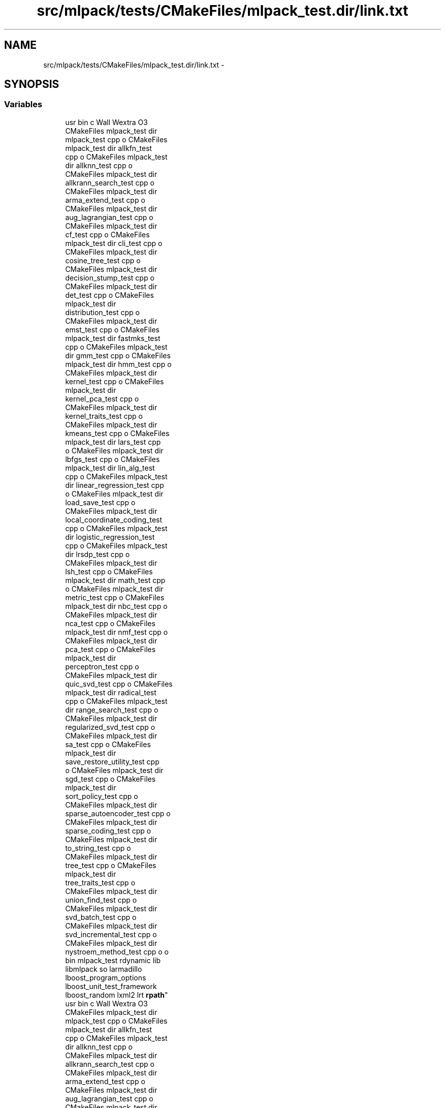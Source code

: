 .TH "src/mlpack/tests/CMakeFiles/mlpack_test.dir/link.txt" 3 "Sat Mar 14 2015" "Version 1.0.12" "mlpack" \" -*- nroff -*-
.ad l
.nh
.SH NAME
src/mlpack/tests/CMakeFiles/mlpack_test.dir/link.txt \- 
.SH SYNOPSIS
.br
.PP
.SS "Variables"

.in +1c
.ti -1c
.RI "usr bin c Wall Wextra O3 
.br
CMakeFiles mlpack_test dir 
.br
mlpack_test cpp o CMakeFiles 
.br
mlpack_test dir allkfn_test 
.br
cpp o CMakeFiles mlpack_test 
.br
dir allknn_test cpp o 
.br
CMakeFiles mlpack_test dir 
.br
allkrann_search_test cpp o 
.br
CMakeFiles mlpack_test dir 
.br
arma_extend_test cpp o 
.br
CMakeFiles mlpack_test dir 
.br
aug_lagrangian_test cpp o 
.br
CMakeFiles mlpack_test dir 
.br
cf_test cpp o CMakeFiles 
.br
mlpack_test dir cli_test cpp o 
.br
CMakeFiles mlpack_test dir 
.br
cosine_tree_test cpp o 
.br
CMakeFiles mlpack_test dir 
.br
decision_stump_test cpp o 
.br
CMakeFiles mlpack_test dir 
.br
det_test cpp o CMakeFiles 
.br
mlpack_test dir 
.br
distribution_test cpp o 
.br
CMakeFiles mlpack_test dir 
.br
emst_test cpp o CMakeFiles 
.br
mlpack_test dir fastmks_test 
.br
cpp o CMakeFiles mlpack_test 
.br
dir gmm_test cpp o CMakeFiles 
.br
mlpack_test dir hmm_test cpp o 
.br
CMakeFiles mlpack_test dir 
.br
kernel_test cpp o CMakeFiles 
.br
mlpack_test dir 
.br
kernel_pca_test cpp o 
.br
CMakeFiles mlpack_test dir 
.br
kernel_traits_test cpp o 
.br
CMakeFiles mlpack_test dir 
.br
kmeans_test cpp o CMakeFiles 
.br
mlpack_test dir lars_test cpp 
.br
o CMakeFiles mlpack_test dir 
.br
lbfgs_test cpp o CMakeFiles 
.br
mlpack_test dir lin_alg_test 
.br
cpp o CMakeFiles mlpack_test 
.br
dir linear_regression_test cpp 
.br
o CMakeFiles mlpack_test dir 
.br
load_save_test cpp o 
.br
CMakeFiles mlpack_test dir 
.br
local_coordinate_coding_test 
.br
cpp o CMakeFiles mlpack_test 
.br
dir logistic_regression_test 
.br
cpp o CMakeFiles mlpack_test 
.br
dir lrsdp_test cpp o 
.br
CMakeFiles mlpack_test dir 
.br
lsh_test cpp o CMakeFiles 
.br
mlpack_test dir math_test cpp 
.br
o CMakeFiles mlpack_test dir 
.br
metric_test cpp o CMakeFiles 
.br
mlpack_test dir nbc_test cpp o 
.br
CMakeFiles mlpack_test dir 
.br
nca_test cpp o CMakeFiles 
.br
mlpack_test dir nmf_test cpp o 
.br
CMakeFiles mlpack_test dir 
.br
pca_test cpp o CMakeFiles 
.br
mlpack_test dir 
.br
perceptron_test cpp o 
.br
CMakeFiles mlpack_test dir 
.br
quic_svd_test cpp o CMakeFiles 
.br
mlpack_test dir radical_test 
.br
cpp o CMakeFiles mlpack_test 
.br
dir range_search_test cpp o 
.br
CMakeFiles mlpack_test dir 
.br
regularized_svd_test cpp o 
.br
CMakeFiles mlpack_test dir 
.br
sa_test cpp o CMakeFiles 
.br
mlpack_test dir 
.br
save_restore_utility_test cpp 
.br
o CMakeFiles mlpack_test dir 
.br
sgd_test cpp o CMakeFiles 
.br
mlpack_test dir 
.br
sort_policy_test cpp o 
.br
CMakeFiles mlpack_test dir 
.br
sparse_autoencoder_test cpp o 
.br
CMakeFiles mlpack_test dir 
.br
sparse_coding_test cpp o 
.br
CMakeFiles mlpack_test dir 
.br
to_string_test cpp o 
.br
CMakeFiles mlpack_test dir 
.br
tree_test cpp o CMakeFiles 
.br
mlpack_test dir 
.br
tree_traits_test cpp o 
.br
CMakeFiles mlpack_test dir 
.br
union_find_test cpp o 
.br
CMakeFiles mlpack_test dir 
.br
svd_batch_test cpp o 
.br
CMakeFiles mlpack_test dir 
.br
svd_incremental_test cpp o 
.br
CMakeFiles mlpack_test dir 
.br
nystroem_method_test cpp o o 
.br
bin mlpack_test rdynamic lib 
.br
libmlpack so larmadillo 
.br
lboost_program_options 
.br
lboost_unit_test_framework 
.br
lboost_random lxml2 lrt \fBrpath\fP"
.br
.ti -1c
.RI "usr bin c Wall Wextra O3 
.br
CMakeFiles mlpack_test dir 
.br
mlpack_test cpp o CMakeFiles 
.br
mlpack_test dir allkfn_test 
.br
cpp o CMakeFiles mlpack_test 
.br
dir allknn_test cpp o 
.br
CMakeFiles mlpack_test dir 
.br
allkrann_search_test cpp o 
.br
CMakeFiles mlpack_test dir 
.br
arma_extend_test cpp o 
.br
CMakeFiles mlpack_test dir 
.br
aug_lagrangian_test cpp o 
.br
CMakeFiles mlpack_test dir 
.br
cf_test cpp o CMakeFiles 
.br
mlpack_test dir cli_test cpp o 
.br
CMakeFiles mlpack_test dir 
.br
cosine_tree_test cpp o 
.br
CMakeFiles mlpack_test dir 
.br
decision_stump_test cpp o 
.br
CMakeFiles mlpack_test dir 
.br
det_test cpp o CMakeFiles 
.br
mlpack_test dir 
.br
distribution_test cpp o 
.br
CMakeFiles mlpack_test dir 
.br
emst_test cpp o CMakeFiles 
.br
mlpack_test dir fastmks_test 
.br
cpp o CMakeFiles mlpack_test 
.br
dir gmm_test cpp o CMakeFiles 
.br
mlpack_test dir hmm_test cpp o 
.br
CMakeFiles mlpack_test dir 
.br
kernel_test cpp o CMakeFiles 
.br
mlpack_test dir 
.br
kernel_pca_test cpp o 
.br
CMakeFiles mlpack_test dir 
.br
kernel_traits_test cpp o 
.br
CMakeFiles mlpack_test dir 
.br
kmeans_test cpp o CMakeFiles 
.br
mlpack_test dir lars_test cpp 
.br
o CMakeFiles mlpack_test dir 
.br
lbfgs_test cpp o CMakeFiles 
.br
mlpack_test dir lin_alg_test 
.br
cpp o CMakeFiles mlpack_test 
.br
dir linear_regression_test cpp 
.br
o CMakeFiles mlpack_test dir 
.br
load_save_test cpp o 
.br
CMakeFiles mlpack_test dir 
.br
local_coordinate_coding_test 
.br
cpp o CMakeFiles mlpack_test 
.br
dir logistic_regression_test 
.br
cpp o CMakeFiles mlpack_test 
.br
dir lrsdp_test cpp o 
.br
CMakeFiles mlpack_test dir 
.br
lsh_test cpp o CMakeFiles 
.br
mlpack_test dir math_test cpp 
.br
o CMakeFiles mlpack_test dir 
.br
metric_test cpp o CMakeFiles 
.br
mlpack_test dir nbc_test cpp o 
.br
CMakeFiles mlpack_test dir 
.br
nca_test cpp o CMakeFiles 
.br
mlpack_test dir nmf_test cpp o 
.br
CMakeFiles mlpack_test dir 
.br
pca_test cpp o CMakeFiles 
.br
mlpack_test dir 
.br
perceptron_test cpp o 
.br
CMakeFiles mlpack_test dir 
.br
quic_svd_test cpp o CMakeFiles 
.br
mlpack_test dir radical_test 
.br
cpp o CMakeFiles mlpack_test 
.br
dir range_search_test cpp o 
.br
CMakeFiles mlpack_test dir 
.br
regularized_svd_test cpp o 
.br
CMakeFiles mlpack_test dir 
.br
sa_test cpp o CMakeFiles 
.br
mlpack_test dir 
.br
save_restore_utility_test cpp 
.br
o CMakeFiles mlpack_test dir 
.br
sgd_test cpp o CMakeFiles 
.br
mlpack_test dir 
.br
sort_policy_test cpp o 
.br
CMakeFiles mlpack_test dir 
.br
sparse_autoencoder_test cpp o 
.br
CMakeFiles mlpack_test dir 
.br
sparse_coding_test cpp o 
.br
CMakeFiles mlpack_test dir 
.br
to_string_test cpp o 
.br
CMakeFiles mlpack_test dir 
.br
tree_test cpp o CMakeFiles 
.br
mlpack_test dir 
.br
tree_traits_test cpp o 
.br
CMakeFiles mlpack_test dir 
.br
union_find_test cpp o 
.br
CMakeFiles mlpack_test dir 
.br
svd_batch_test cpp o 
.br
CMakeFiles mlpack_test dir 
.br
svd_incremental_test cpp o 
.br
CMakeFiles mlpack_test dir 
.br
nystroem_method_test cpp o o 
.br
bin mlpack_test rdynamic lib 
.br
libmlpack so larmadillo 
.br
lboost_program_options 
.br
lboost_unit_test_framework 
.br
lboost_random lxml2 lrt \fBWl\fP"
.br
.in -1c
.SH "Variable Documentation"
.PP 
.SS "usr bin c Wall Wextra O3 CMakeFiles mlpack_test dir mlpack_test cpp o CMakeFiles mlpack_test dir allkfn_test cpp o CMakeFiles mlpack_test dir allknn_test cpp o CMakeFiles mlpack_test dir allkrann_search_test cpp o CMakeFiles mlpack_test dir arma_extend_test cpp o CMakeFiles mlpack_test dir aug_lagrangian_test cpp o CMakeFiles mlpack_test dir cf_test cpp o CMakeFiles mlpack_test dir cli_test cpp o CMakeFiles mlpack_test dir cosine_tree_test cpp o CMakeFiles mlpack_test dir decision_stump_test cpp o CMakeFiles mlpack_test dir det_test cpp o CMakeFiles mlpack_test dir distribution_test cpp o CMakeFiles mlpack_test dir emst_test cpp o CMakeFiles mlpack_test dir fastmks_test cpp o CMakeFiles mlpack_test dir gmm_test cpp o CMakeFiles mlpack_test dir hmm_test cpp o CMakeFiles mlpack_test dir kernel_test cpp o CMakeFiles mlpack_test dir kernel_pca_test cpp o CMakeFiles mlpack_test dir kernel_traits_test cpp o CMakeFiles mlpack_test dir kmeans_test cpp o CMakeFiles mlpack_test dir lars_test cpp o CMakeFiles mlpack_test dir lbfgs_test cpp o CMakeFiles mlpack_test dir lin_alg_test cpp o CMakeFiles mlpack_test dir linear_regression_test cpp o CMakeFiles mlpack_test dir load_save_test cpp o CMakeFiles mlpack_test dir local_coordinate_coding_test cpp o CMakeFiles mlpack_test dir logistic_regression_test cpp o CMakeFiles mlpack_test dir lrsdp_test cpp o CMakeFiles mlpack_test dir lsh_test cpp o CMakeFiles mlpack_test dir math_test cpp o CMakeFiles mlpack_test dir metric_test cpp o CMakeFiles mlpack_test dir nbc_test cpp o CMakeFiles mlpack_test dir nca_test cpp o CMakeFiles mlpack_test dir nmf_test cpp o CMakeFiles mlpack_test dir pca_test cpp o CMakeFiles mlpack_test dir perceptron_test cpp o CMakeFiles mlpack_test dir quic_svd_test cpp o CMakeFiles mlpack_test dir radical_test cpp o CMakeFiles mlpack_test dir range_search_test cpp o CMakeFiles mlpack_test dir regularized_svd_test cpp o CMakeFiles mlpack_test dir sa_test cpp o CMakeFiles mlpack_test dir save_restore_utility_test cpp o CMakeFiles mlpack_test dir sgd_test cpp o CMakeFiles mlpack_test dir sort_policy_test cpp o CMakeFiles mlpack_test dir sparse_autoencoder_test cpp o CMakeFiles mlpack_test dir sparse_coding_test cpp o CMakeFiles mlpack_test dir to_string_test cpp o CMakeFiles mlpack_test dir tree_test cpp o CMakeFiles mlpack_test dir tree_traits_test cpp o CMakeFiles mlpack_test dir union_find_test cpp o CMakeFiles mlpack_test dir svd_batch_test cpp o CMakeFiles mlpack_test dir svd_incremental_test cpp o CMakeFiles mlpack_test dir nystroem_method_test cpp o o bin mlpack_test rdynamic lib libmlpack so larmadillo lboost_program_options lboost_unit_test_framework lboost_random lxml2 lrt rpath"

.PP
Definition at line 1 of file link\&.txt\&.
.SS "usr bin c Wall Wextra O3 CMakeFiles mlpack_test dir mlpack_test cpp o CMakeFiles mlpack_test dir allkfn_test cpp o CMakeFiles mlpack_test dir allknn_test cpp o CMakeFiles mlpack_test dir allkrann_search_test cpp o CMakeFiles mlpack_test dir arma_extend_test cpp o CMakeFiles mlpack_test dir aug_lagrangian_test cpp o CMakeFiles mlpack_test dir cf_test cpp o CMakeFiles mlpack_test dir cli_test cpp o CMakeFiles mlpack_test dir cosine_tree_test cpp o CMakeFiles mlpack_test dir decision_stump_test cpp o CMakeFiles mlpack_test dir det_test cpp o CMakeFiles mlpack_test dir distribution_test cpp o CMakeFiles mlpack_test dir emst_test cpp o CMakeFiles mlpack_test dir fastmks_test cpp o CMakeFiles mlpack_test dir gmm_test cpp o CMakeFiles mlpack_test dir hmm_test cpp o CMakeFiles mlpack_test dir kernel_test cpp o CMakeFiles mlpack_test dir kernel_pca_test cpp o CMakeFiles mlpack_test dir kernel_traits_test cpp o CMakeFiles mlpack_test dir kmeans_test cpp o CMakeFiles mlpack_test dir lars_test cpp o CMakeFiles mlpack_test dir lbfgs_test cpp o CMakeFiles mlpack_test dir lin_alg_test cpp o CMakeFiles mlpack_test dir linear_regression_test cpp o CMakeFiles mlpack_test dir load_save_test cpp o CMakeFiles mlpack_test dir local_coordinate_coding_test cpp o CMakeFiles mlpack_test dir logistic_regression_test cpp o CMakeFiles mlpack_test dir lrsdp_test cpp o CMakeFiles mlpack_test dir lsh_test cpp o CMakeFiles mlpack_test dir math_test cpp o CMakeFiles mlpack_test dir metric_test cpp o CMakeFiles mlpack_test dir nbc_test cpp o CMakeFiles mlpack_test dir nca_test cpp o CMakeFiles mlpack_test dir nmf_test cpp o CMakeFiles mlpack_test dir pca_test cpp o CMakeFiles mlpack_test dir perceptron_test cpp o CMakeFiles mlpack_test dir quic_svd_test cpp o CMakeFiles mlpack_test dir radical_test cpp o CMakeFiles mlpack_test dir range_search_test cpp o CMakeFiles mlpack_test dir regularized_svd_test cpp o CMakeFiles mlpack_test dir sa_test cpp o CMakeFiles mlpack_test dir save_restore_utility_test cpp o CMakeFiles mlpack_test dir sgd_test cpp o CMakeFiles mlpack_test dir sort_policy_test cpp o CMakeFiles mlpack_test dir sparse_autoencoder_test cpp o CMakeFiles mlpack_test dir sparse_coding_test cpp o CMakeFiles mlpack_test dir to_string_test cpp o CMakeFiles mlpack_test dir tree_test cpp o CMakeFiles mlpack_test dir tree_traits_test cpp o CMakeFiles mlpack_test dir union_find_test cpp o CMakeFiles mlpack_test dir svd_batch_test cpp o CMakeFiles mlpack_test dir svd_incremental_test cpp o CMakeFiles mlpack_test dir nystroem_method_test cpp o o bin mlpack_test rdynamic lib libmlpack so larmadillo lboost_program_options lboost_unit_test_framework lboost_random lxml2 lrt Wl"

.PP
Definition at line 1 of file link\&.txt\&.
.SH "Author"
.PP 
Generated automatically by Doxygen for mlpack from the source code\&.
